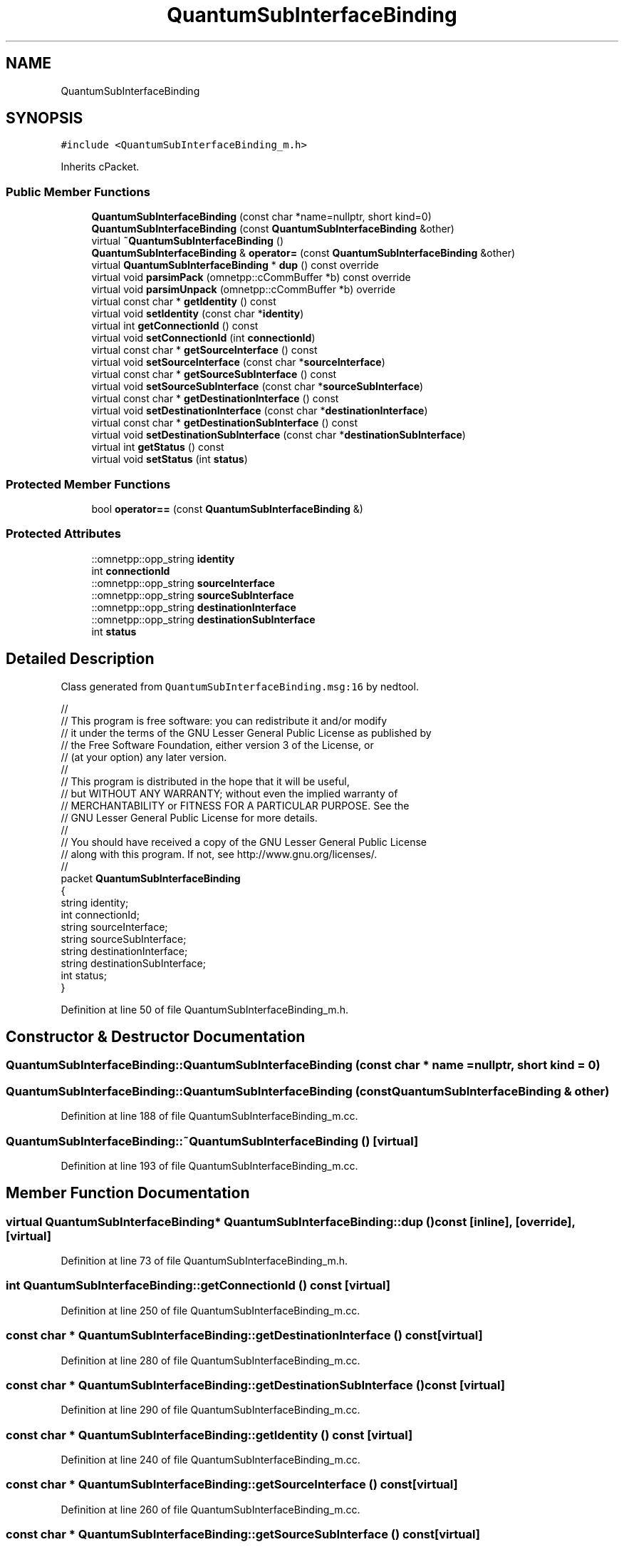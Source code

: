 .TH "QuantumSubInterfaceBinding" 3 "Tue Sep 17 2019" "Multiaccess QKD" \" -*- nroff -*-
.ad l
.nh
.SH NAME
QuantumSubInterfaceBinding
.SH SYNOPSIS
.br
.PP
.PP
\fC#include <QuantumSubInterfaceBinding_m\&.h>\fP
.PP
Inherits cPacket\&.
.SS "Public Member Functions"

.in +1c
.ti -1c
.RI "\fBQuantumSubInterfaceBinding\fP (const char *name=nullptr, short kind=0)"
.br
.ti -1c
.RI "\fBQuantumSubInterfaceBinding\fP (const \fBQuantumSubInterfaceBinding\fP &other)"
.br
.ti -1c
.RI "virtual \fB~QuantumSubInterfaceBinding\fP ()"
.br
.ti -1c
.RI "\fBQuantumSubInterfaceBinding\fP & \fBoperator=\fP (const \fBQuantumSubInterfaceBinding\fP &other)"
.br
.ti -1c
.RI "virtual \fBQuantumSubInterfaceBinding\fP * \fBdup\fP () const override"
.br
.ti -1c
.RI "virtual void \fBparsimPack\fP (omnetpp::cCommBuffer *b) const override"
.br
.ti -1c
.RI "virtual void \fBparsimUnpack\fP (omnetpp::cCommBuffer *b) override"
.br
.ti -1c
.RI "virtual const char * \fBgetIdentity\fP () const"
.br
.ti -1c
.RI "virtual void \fBsetIdentity\fP (const char *\fBidentity\fP)"
.br
.ti -1c
.RI "virtual int \fBgetConnectionId\fP () const"
.br
.ti -1c
.RI "virtual void \fBsetConnectionId\fP (int \fBconnectionId\fP)"
.br
.ti -1c
.RI "virtual const char * \fBgetSourceInterface\fP () const"
.br
.ti -1c
.RI "virtual void \fBsetSourceInterface\fP (const char *\fBsourceInterface\fP)"
.br
.ti -1c
.RI "virtual const char * \fBgetSourceSubInterface\fP () const"
.br
.ti -1c
.RI "virtual void \fBsetSourceSubInterface\fP (const char *\fBsourceSubInterface\fP)"
.br
.ti -1c
.RI "virtual const char * \fBgetDestinationInterface\fP () const"
.br
.ti -1c
.RI "virtual void \fBsetDestinationInterface\fP (const char *\fBdestinationInterface\fP)"
.br
.ti -1c
.RI "virtual const char * \fBgetDestinationSubInterface\fP () const"
.br
.ti -1c
.RI "virtual void \fBsetDestinationSubInterface\fP (const char *\fBdestinationSubInterface\fP)"
.br
.ti -1c
.RI "virtual int \fBgetStatus\fP () const"
.br
.ti -1c
.RI "virtual void \fBsetStatus\fP (int \fBstatus\fP)"
.br
.in -1c
.SS "Protected Member Functions"

.in +1c
.ti -1c
.RI "bool \fBoperator==\fP (const \fBQuantumSubInterfaceBinding\fP &)"
.br
.in -1c
.SS "Protected Attributes"

.in +1c
.ti -1c
.RI "::omnetpp::opp_string \fBidentity\fP"
.br
.ti -1c
.RI "int \fBconnectionId\fP"
.br
.ti -1c
.RI "::omnetpp::opp_string \fBsourceInterface\fP"
.br
.ti -1c
.RI "::omnetpp::opp_string \fBsourceSubInterface\fP"
.br
.ti -1c
.RI "::omnetpp::opp_string \fBdestinationInterface\fP"
.br
.ti -1c
.RI "::omnetpp::opp_string \fBdestinationSubInterface\fP"
.br
.ti -1c
.RI "int \fBstatus\fP"
.br
.in -1c
.SH "Detailed Description"
.PP 
Class generated from \fCQuantumSubInterfaceBinding\&.msg:16\fP by nedtool\&. 
.PP
.nf

//
// This program is free software: you can redistribute it and/or modify
// it under the terms of the GNU Lesser General Public License as published by
// the Free Software Foundation, either version 3 of the License, or
// (at your option) any later version\&.
// 
// This program is distributed in the hope that it will be useful,
// but WITHOUT ANY WARRANTY; without even the implied warranty of
// MERCHANTABILITY or FITNESS FOR A PARTICULAR PURPOSE\&.  See the
// GNU Lesser General Public License for more details\&.
// 
// You should have received a copy of the GNU Lesser General Public License
// along with this program\&.  If not, see http://www.gnu.org/licenses/\&.
//
packet \fBQuantumSubInterfaceBinding\fP
{
    string identity;
    int connectionId;
    string sourceInterface;
    string sourceSubInterface;
    string destinationInterface;
    string destinationSubInterface;
    int status;
}
.fi
.PP
 
.PP
Definition at line 50 of file QuantumSubInterfaceBinding_m\&.h\&.
.SH "Constructor & Destructor Documentation"
.PP 
.SS "QuantumSubInterfaceBinding::QuantumSubInterfaceBinding (const char * name = \fCnullptr\fP, short kind = \fC0\fP)"

.SS "QuantumSubInterfaceBinding::QuantumSubInterfaceBinding (const \fBQuantumSubInterfaceBinding\fP & other)"

.PP
Definition at line 188 of file QuantumSubInterfaceBinding_m\&.cc\&.
.SS "QuantumSubInterfaceBinding::~QuantumSubInterfaceBinding ()\fC [virtual]\fP"

.PP
Definition at line 193 of file QuantumSubInterfaceBinding_m\&.cc\&.
.SH "Member Function Documentation"
.PP 
.SS "virtual \fBQuantumSubInterfaceBinding\fP* QuantumSubInterfaceBinding::dup () const\fC [inline]\fP, \fC [override]\fP, \fC [virtual]\fP"

.PP
Definition at line 73 of file QuantumSubInterfaceBinding_m\&.h\&.
.SS "int QuantumSubInterfaceBinding::getConnectionId () const\fC [virtual]\fP"

.PP
Definition at line 250 of file QuantumSubInterfaceBinding_m\&.cc\&.
.SS "const char * QuantumSubInterfaceBinding::getDestinationInterface () const\fC [virtual]\fP"

.PP
Definition at line 280 of file QuantumSubInterfaceBinding_m\&.cc\&.
.SS "const char * QuantumSubInterfaceBinding::getDestinationSubInterface () const\fC [virtual]\fP"

.PP
Definition at line 290 of file QuantumSubInterfaceBinding_m\&.cc\&.
.SS "const char * QuantumSubInterfaceBinding::getIdentity () const\fC [virtual]\fP"

.PP
Definition at line 240 of file QuantumSubInterfaceBinding_m\&.cc\&.
.SS "const char * QuantumSubInterfaceBinding::getSourceInterface () const\fC [virtual]\fP"

.PP
Definition at line 260 of file QuantumSubInterfaceBinding_m\&.cc\&.
.SS "const char * QuantumSubInterfaceBinding::getSourceSubInterface () const\fC [virtual]\fP"

.PP
Definition at line 270 of file QuantumSubInterfaceBinding_m\&.cc\&.
.SS "int QuantumSubInterfaceBinding::getStatus () const\fC [virtual]\fP"

.PP
Definition at line 300 of file QuantumSubInterfaceBinding_m\&.cc\&.
.SS "\fBQuantumSubInterfaceBinding\fP & QuantumSubInterfaceBinding::operator= (const \fBQuantumSubInterfaceBinding\fP & other)"

.PP
Definition at line 197 of file QuantumSubInterfaceBinding_m\&.cc\&.
.SS "bool QuantumSubInterfaceBinding::operator== (const \fBQuantumSubInterfaceBinding\fP &)\fC [protected]\fP"

.SS "void QuantumSubInterfaceBinding::parsimPack (omnetpp::cCommBuffer * b) const\fC [override]\fP, \fC [virtual]\fP"

.PP
Definition at line 216 of file QuantumSubInterfaceBinding_m\&.cc\&.
.SS "void QuantumSubInterfaceBinding::parsimUnpack (omnetpp::cCommBuffer * b)\fC [override]\fP, \fC [virtual]\fP"

.PP
Definition at line 228 of file QuantumSubInterfaceBinding_m\&.cc\&.
.SS "void QuantumSubInterfaceBinding::setConnectionId (int connectionId)\fC [virtual]\fP"

.PP
Definition at line 255 of file QuantumSubInterfaceBinding_m\&.cc\&.
.SS "void QuantumSubInterfaceBinding::setDestinationInterface (const char * destinationInterface)\fC [virtual]\fP"

.PP
Definition at line 285 of file QuantumSubInterfaceBinding_m\&.cc\&.
.SS "void QuantumSubInterfaceBinding::setDestinationSubInterface (const char * destinationSubInterface)\fC [virtual]\fP"

.PP
Definition at line 295 of file QuantumSubInterfaceBinding_m\&.cc\&.
.SS "void QuantumSubInterfaceBinding::setIdentity (const char * identity)\fC [virtual]\fP"

.PP
Definition at line 245 of file QuantumSubInterfaceBinding_m\&.cc\&.
.SS "void QuantumSubInterfaceBinding::setSourceInterface (const char * sourceInterface)\fC [virtual]\fP"

.PP
Definition at line 265 of file QuantumSubInterfaceBinding_m\&.cc\&.
.SS "void QuantumSubInterfaceBinding::setSourceSubInterface (const char * sourceSubInterface)\fC [virtual]\fP"

.PP
Definition at line 275 of file QuantumSubInterfaceBinding_m\&.cc\&.
.SS "void QuantumSubInterfaceBinding::setStatus (int status)\fC [virtual]\fP"

.PP
Definition at line 305 of file QuantumSubInterfaceBinding_m\&.cc\&.
.SH "Member Data Documentation"
.PP 
.SS "int QuantumSubInterfaceBinding::connectionId\fC [protected]\fP"

.PP
Definition at line 54 of file QuantumSubInterfaceBinding_m\&.h\&.
.SS "::omnetpp::opp_string QuantumSubInterfaceBinding::destinationInterface\fC [protected]\fP"

.PP
Definition at line 57 of file QuantumSubInterfaceBinding_m\&.h\&.
.SS "::omnetpp::opp_string QuantumSubInterfaceBinding::destinationSubInterface\fC [protected]\fP"

.PP
Definition at line 58 of file QuantumSubInterfaceBinding_m\&.h\&.
.SS "::omnetpp::opp_string QuantumSubInterfaceBinding::identity\fC [protected]\fP"

.PP
Definition at line 53 of file QuantumSubInterfaceBinding_m\&.h\&.
.SS "::omnetpp::opp_string QuantumSubInterfaceBinding::sourceInterface\fC [protected]\fP"

.PP
Definition at line 55 of file QuantumSubInterfaceBinding_m\&.h\&.
.SS "::omnetpp::opp_string QuantumSubInterfaceBinding::sourceSubInterface\fC [protected]\fP"

.PP
Definition at line 56 of file QuantumSubInterfaceBinding_m\&.h\&.
.SS "int QuantumSubInterfaceBinding::status\fC [protected]\fP"

.PP
Definition at line 59 of file QuantumSubInterfaceBinding_m\&.h\&.

.SH "Author"
.PP 
Generated automatically by Doxygen for Multiaccess QKD from the source code\&.
